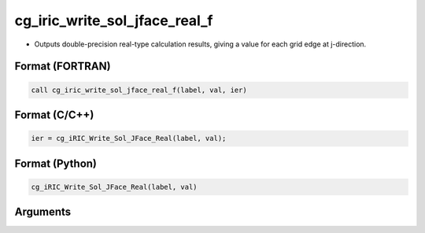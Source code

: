cg_iric_write_sol_jface_real_f
=================================

-  Outputs double-precision real-type calculation results, giving a value for each grid edge at j-direction.

Format (FORTRAN)
------------------
.. code-block:: fortran

   call cg_iric_write_sol_jface_real_f(label, val, ier)

Format (C/C++)
----------------
.. code-block:: c

   ier = cg_iRIC_Write_Sol_JFace_Real(label, val);

Format (Python)
----------------
.. code-block:: python

   cg_iRIC_Write_Sol_JFace_Real(label, val)

Arguments
---------

.. csv-table:: Arguments of cg_iric_write_sol_jface_real_f
   :file: cg_iric_write_sol_jface_real_f_args.csv
   :header-rows: 1
